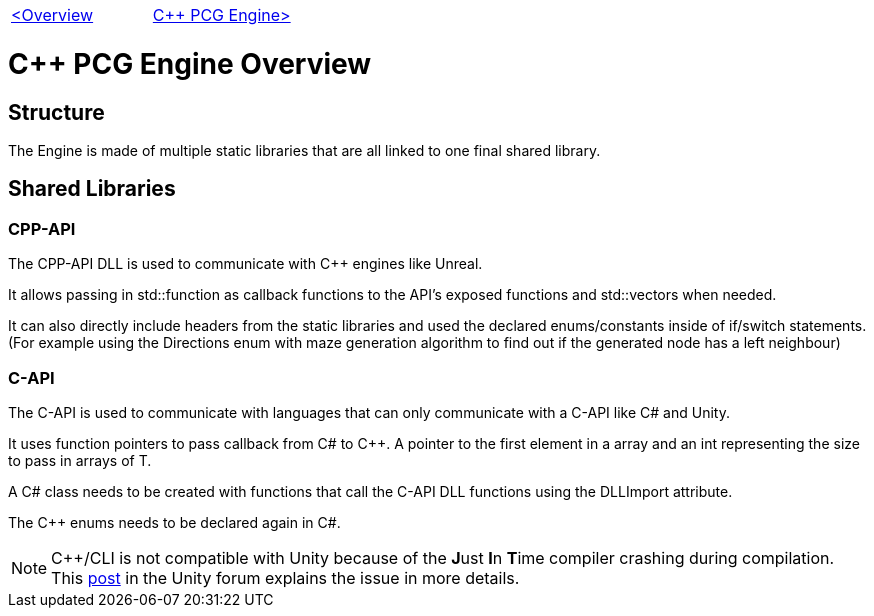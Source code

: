 [cols="<,>" frame=none, grid=none]
|===
|xref:Overview.adoc[<Overview]
|xref:PCG-Engine.adoc[C++ PCG Engine>]
|===

= C++ PCG Engine Overview

== Structure

The Engine is made of multiple static libraries that are all linked to one final shared library.

== Shared Libraries

=== CPP-API

The CPP-API DLL is used to communicate with C++ engines like Unreal.

It allows passing in std::function as callback functions to the API's exposed functions and std::vectors when needed.

It can also directly include headers from the static libraries and used the declared enums/constants inside of if/switch statements. (For example using the Directions enum with maze generation algorithm to find out if the generated node has a left neighbour)

=== C-API

The C-API is used  to communicate with languages that can only communicate with a C-API like C# and Unity.

It uses function pointers to pass callback from C# to C++. A pointer to the first element in a array and an int representing the size to pass in arrays of T.

A C# class needs to be created with functions that call the C-API DLL functions using the DLLImport attribute.

The C++ enums needs to be declared again in C#.

[NOTE]
C++/CLI is not compatible with Unity because of the **J**ust **I**n **T**ime compiler crashing during compilation. This https://forum.unity.com/threads/is-c-cli-forbidden-in-unity.700115/[post] in the Unity forum explains the issue in more details.
